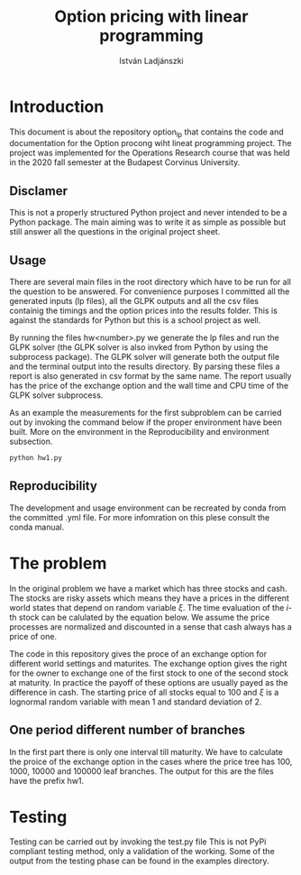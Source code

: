 #+TITLE: Option pricing with linear programming
#+AUTHOR: István Ladjánszki
#+OPTIONS: toc:nil

* Introduction 
This document is about the repository option_lp that contains the code and documentation for the Option procong wiht lineat programming project. The project was implemented for the Operations Research course that was held in the 2020 fall semester at the Budapest Corvinus University.

** Disclamer
This is not a properly structured Python project and never intended to be a Python package. The main aiming was to write it as simple as possible but still answer all the questions in the original project sheet.

** Usage 
There are several main files in the root directory which have to be run for all the question to be answered. For convenience purposes I committed all the generated inputs (lp files), all the GLPK outputs and all the csv files containig the timings and the option prices into the results folder. This is against the standards for Python but this is a school project as well.

By running the files hw<number>.py we generate the lp files and run the GLPK solver (the GLPK solver is also invked from Python by using the subprocess package). The GLPK solver will generate both the output file and the terminal output into the results directory. By parsing these files a report is also generated in csv format by the same name. The report usually has the price of the exchange option and the wall time and CPU time of the GLPK solver subprocess.
 
As an example the measurements for the first subproblem can be carried out by invoking the command below if the proper environment have been built. More on the environment in the Reproducibility and environment subsection. 
#+begin_src bash 
python hw1.py
#+end_src

** Reproducibility
The development and usage environment can be recreated by conda from the committed .yml file. For more infomration on this plese consult the conda manual.

* The problem 
In the original problem we have a market which has three stocks and cash. The stocks are risky assets which means they have a prices in the different world states that depend on random variable $\xi$. The time evaluation of the $i$-th stock can be calulated by the equation below. We assume the price processes are normalized and discounted in a sense that cash always has a price of one. 

\begin{equation}
S_{t+1}^i = 50 + 0.5 * S_{t}^i + \xi^i - \exp(-2.5)
\end{equation}

The code in this repository gives the proce of an exchange option for different world settings and maturites. The exchange option gives the right for the owner to exchange one of the first stock to one of the second stock at maturity. In practice the payoff of these options are usually payed as the difference in cash. The starting price of all stocks equal to 100 and $\xi$ is a lognormal random variable with mean 1 and standard deviation of 2.

** One period different number of branches 
In the first part there is only one interval till maturity. We have to calculate the proice of the exchange option in the cases where the price tree has 100, 1000, 10000 and 100000 leaf branches. The output for this are the files have the prefix hw1. 


* Testing 
Testing can be carried out by invoking the test.py file This is not PyPi compliant testing method, only a validation of the working. Some of the output from the testing phase can be found in the examples directory. 
